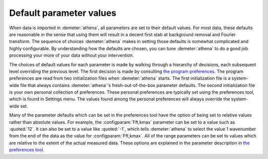 
Default parameter values
========================

When data is imported in :demeter:`athena`, all parameters are set to
their default values. For most data, these defaults are reasonable in
the sense that using them will result in a decent first stab at
background removal and Fourier transform. The sequence of choices
:demeter:`athena` makes in setting those defaults is somewhat
complicated and highly configurable. By understanding how the defaults
are chosen, you can tune :demeter:`athena` to do a good job processing
your more of your data without your intervention.

The choices of default values for each parameter is made by walking
through a hierarchy of decisions, each subsequent level overriding the
previous level. The first decision is made by consulting `the program
preferences <../other/prefs.html>`__. The program preferences are read
from two initialization files when :demeter:`athena` starts. The first
initialization file is a system-wide file that always contains
:demeter:`athena`'s fresh-out-of-the-box parameter defaults. The
second initialization file is your own personal collection of
preferences. These personal preferences are typically set using the
preferences tool, which is found in Settings menu. The values found
among the personal preferences will always override the system-wide
set.

Many of the parameter defaults which can be set in the preferences
tool have the option of being set to relative values rather than
absolute values. For example, the :configparam:`Fft,kmax` parameter
can be set to a value such as :quoted:`12`. It can also be set to a value like
:quoted:`-1`, which tells :demeter:`athena` to select the value 1 wavenumber
from the end of the data as the value for :configparam:`Fft,kmax`. All
of the range parameters can be set to values which are relative to the
extent of the actual measured data. These options are explained in the
parameter description in `the preferences tool
<../other/prefs.html>`__.
